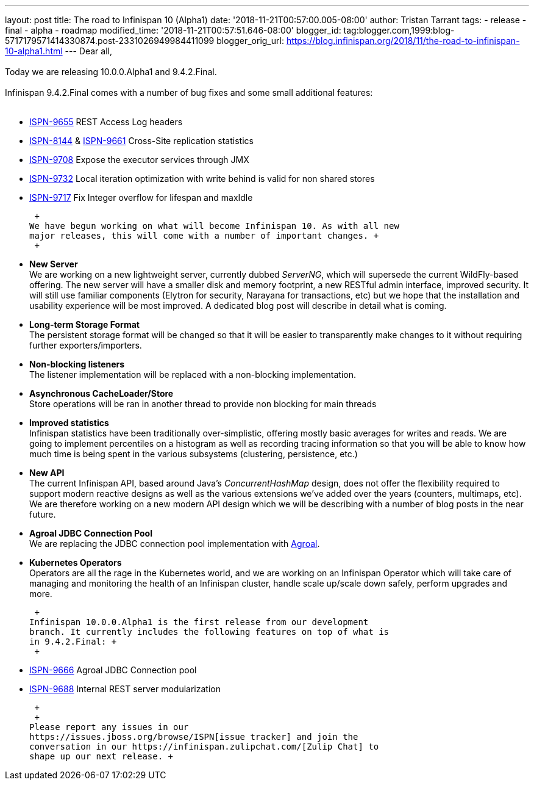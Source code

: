 ---
layout: post
title: The road to Infinispan 10 (Alpha1)
date: '2018-11-21T00:57:00.005-08:00'
author: Tristan Tarrant
tags:
- release
- final
- alpha
- roadmap
modified_time: '2018-11-21T00:57:51.646-08:00'
blogger_id: tag:blogger.com,1999:blog-5717179571414330874.post-2331026949984411099
blogger_orig_url: https://blog.infinispan.org/2018/11/the-road-to-infinispan-10-alpha1.html
---
Dear all, +
 +
Today we are releasing 10.0.0.Alpha1 and 9.4.2.Final. +
 +
Infinispan 9.4.2.Final comes with a number of bug fixes and some small
additional features: +
 +

* https://issues.jboss.org/browse/ISPN-9655[ISPN-9655] REST Access Log
headers
* https://issues.jboss.org/browse/ISPN-8144[ISPN-8144] &
https://issues.jboss.org/browse/ISPN-9661[ISPN-9661] Cross-Site
replication statistics
* https://issues.jboss.org/browse/ISPN-9708[ISPN-9708] Expose the
executor services through JMX
* https://issues.jboss.org/browse/ISPN-9732[ISPN-9732] Local iteration
optimization with write behind is valid for non shared stores
* https://issues.jboss.org/browse/ISPN-9717[ISPN-9717] Fix Integer
overflow for lifespan and maxIdle

 +
We have begun working on what will become Infinispan 10. As with all new
major releases, this will come with a number of important changes. +
 +

* *New Server* +
We are working on a new lightweight server, currently dubbed _ServerNG_,
which will supersede the current WildFly-based offering. The new server
will have a smaller disk and memory footprint, a new RESTful admin
interface, improved security. It will still use familiar components
(Elytron for security, Narayana for transactions, etc) but we hope that
the installation and usability experience will be most improved. A
dedicated blog post will describe in detail what is coming.
* *Long-term Storage Format* +
The persistent storage format will be changed so that it will be easier
to transparently make changes to it without requiring further
exporters/importers.
* *Non-blocking listeners* +
The listener implementation will be replaced with a non-blocking
implementation.
* *Asynchronous CacheLoader/Store* +
Store operations will be ran in another thread to provide non blocking
for main threads
* *Improved statistics* +
Infinispan statistics have been traditionally over-simplistic, offering
mostly basic averages for writes and reads. We are going to implement
percentiles on a histogram as well as recording tracing information so
that you will be able to know how much time is being spent in the
various subsystems (clustering, persistence, etc.)
* *New API* +
The current Infinispan API, based around Java's _ConcurrentHashMap_
design, does not offer the flexibility required to support modern
reactive designs as well as the various extensions we've added over the
years (counters, multimaps, etc). We are therefore working on a new
modern API design which we will be describing with a number of blog
posts in the near future.
* *Agroal JDBC Connection Pool* +
We are replacing the JDBC connection pool implementation with
https://agroal.github.io/[Agroal].
* *Kubernetes Operators* +
Operators are all the rage in the Kubernetes world, and we are working
on an Infinispan Operator which will take care of managing and
monitoring the health of an Infinispan cluster, handle scale up/scale
down safely, perform upgrades and more.

 +
Infinispan 10.0.0.Alpha1 is the first release from our development
branch. It currently includes the following features on top of what is
in 9.4.2.Final: +
 +

* https://issues.jboss.org/browse/ISPN-9666[ISPN-9666] Agroal JDBC
Connection pool
* https://issues.jboss.org/browse/ISPN-9688[ISPN-9688] Internal REST
server modularization

 +
 +
Please report any issues in our
https://issues.jboss.org/browse/ISPN[issue tracker] and join the
conversation in our https://infinispan.zulipchat.com/[Zulip Chat] to
shape up our next release. +
